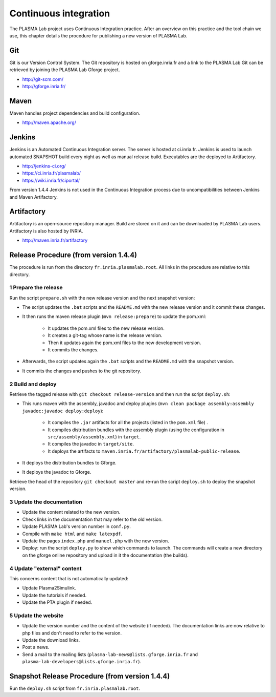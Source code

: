 Continuous integration
======================

The PLASMA Lab project uses Continuous Integration practice. After an
overview on this practice and the tool chain we use, this chapter
details the procedure for publishing a new version of PLASMA Lab.

.. image:: ../images/toolChain.png

Git
^^^

Git is our Version Control System. The Git repository is hosted on
gforge.inria.fr and a link to the PLASMA Lab Git can be retrieved by
joining the PLASMA Lab Gforge project.

-  http://git-scm.com/
-  http://gforge.inria.fr/

Maven
^^^^^

Maven handles project dependencies and build configuration.

-  http://maven.apache.org/

Jenkins
^^^^^^^

Jenkins is an Automated Continuous Integration server. The server is
hosted at ci.inria.fr. Jenkins is used to launch automated SNAPSHOT
build every night as well as manual release build. Executables are the
deployed to Artifactory.

-  http://jenkins-ci.org/
-  https://ci.inria.fr/plasmalab/
-  https://wiki.inria.fr/ciportal/

From version 1.4.4 Jenkins is not used in the Continuous Integration process due to 
uncompatibilities between Jenkins and Maven Artifactory.

Artifactory
^^^^^^^^^^^

Artifactory is an open-source repository manager. Build are stored on it
and can be downloaded by PLASMA Lab users. Artifactory is also hosted by
INRIA.

-  http://maven.inria.fr/artifactory

Release Procedure (from version 1.4.4)
^^^^^^^^^^^^^^^^^^^^^^^^^^^^^^^^^^^^^^

The procedure is run from the directory ``fr.inria.plasmalab.root``. All links in the procedure are relative to this directory.

1 Prepare the release 
---------------------

Run the script ``prepare.sh`` with the new release version and the next snapshot version:

- The script updates the ``.bat`` scripts and the ``README.md`` with the new release version and it commit these changes.
- It then runs the maven release plugin (``mvn release:prepare``) to update the pom.xml:

    * It updates the pom.xml files to the new release version.
    * It creates a git-tag whose name is the release version.
    * Then it updates again the pom.xml files to the new development version.
    * It commits the changes.
- Afterwards, the script updates again the ``.bat`` scripts and the ``README.md`` with the snapshot version.
- It commits the changes and pushes to the git repository.
    
2 Build and deploy
------------------ 

Retrieve the tagged release with ``git checkout release-version`` and then run the script ``deploy.sh``:

- This runs maven with the assembly, javadoc and deploy plugins (``mvn clean package assembly:assembly javadoc:javadoc deploy:deploy``):
    
    * It compiles the ``.jar`` artifacts for all the projects (listed in the ``pom.xml`` file) .
    * It compiles distribution bundles with the assembly plugin (using the configuration in ``src/assembly/assembly.xml``) in ``target``.
    * It compiles the javadoc in ``target/site``.
    * It deploys the artifacts to ``maven.inria.fr/artifactory/plasmalab-public-release``.

- It deploys the distribution bundles to Gforge.
- It deploys the javadoc to Gforge.

Retrieve the head of the repository ``git checkout master`` and re-run the script ``deploy.sh`` to deploy the snapshot version.
    
3 Update the documentation
--------------------------

- Update the content related to the new version.
- Check links in the documentation that may refer to the old version.
- Update PLASMA Lab's version number in ``conf.py``.
- Compile with ``make html`` and ``make latexpdf``.
- Update the pages ``index.php`` and ``manuel.php`` with the new version.
- Deploy: run the script ``deploy.py`` to show which commands to launch. The commands will create a new directory on the gforge online repository and upload in it the documentation (the builds).

4 Update "external" content
---------------------------

This concerns content that is not automatically updated:

- Update Plasma2Simulink.
- Update the tutorials if needed.
- Update the PTA plugin if needed.

5 Update the website
--------------------

- Update the version number and the content of the website (if needed). The documentation links are now relative to php files and don't need to refer to the version.
- Update the download links.
- Post a news.
- Send a mail to the mailing lists (``plasma-lab-news@lists.gforge.inria.fr`` and ``plasma-lab-developers@lists.gforge.inria.fr``).


Snapshot Release Procedure (from version 1.4.4)
^^^^^^^^^^^^^^^^^^^^^^^^^^^^^^^^^^^^^^^^^^^^^^^

Run the ``deploy.sh`` script from ``fr.inria.plasmalab.root``.


